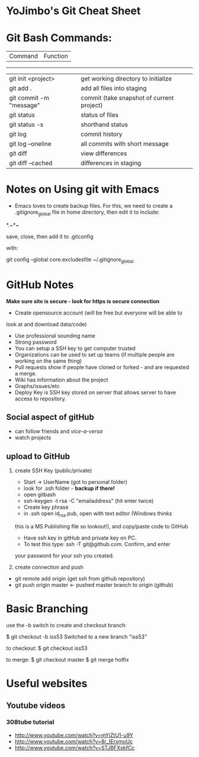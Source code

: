 * YoJimbo's Git Cheat Sheet

* Git Bash Commands:
|Command | Function|
------------------
|git init <project> |get working directory to initialize| 
|git add . |add all files into staging|
|git commit -m "message" |commit (take snapshot of current project)| 
|git status |status of files|
|git status -s | shorthand status
|git log |commit history|
|git log --oneline | all commits with short message|
|git diff |view differences|
|git diff --cached |differences in staging|


* Notes on Using git with Emacs

- Emacs loves to create backup files. For this, we need to create a
  .gitignore_global file in home directory, then edit it to include:
#+
# Ignore Emacs backups

*.~*~ 

#+

save, close, then add it to .gitconfig

  with:

git config --global core.excludesfile ~/.gitignore_global

 
* GitHub Notes
 *Make sure site is secure - look for https is secure connection* 
- Create opensource account (will be free but everyone will be able to
look at and download data/code)
- Use professional sounding name
- Strong password
- You can setup a SSH key to get computer trusted
- Organizations can be used to set up teams (if multiple people are
  working on the same thing)
- Pull requests show if people have cloned or forked - and are
  requested a merge.
- Wiki has information about the project
- Graphs/issues/etc
- Deploy Key is SSH key stored on server that allows server to have
  access to repository.
** Social aspect of gitHub 
- can follow friends and /vice-a-versa/
- watch projects

** upload to GitHub
1. create SSH Key (public/private)
   - Start -> UserName (got to personal folder)
   - look for .ssh folder - *backup if there!*
   - open gitbash
   - ssh-keygen -t rsa -C "emailaddress" (hit enter twice)
   - Create key phrase
   - in .ssh open id_rsa.pub, open with text editor (Windows thinks
   this is a MS Publishing file so lookout!),  and copy/paste code to GitHub
   - Have ssh key in gitHub and private key on PC.
   - To test this type: ssh -T git@github.com. Confirm, and enter
   your password for your ssh you created.

2. create connection and push

- git remote add origin (get ssh from github repository)
- git push origin master  <- pushed master branch to origin (github)


* Basic Branching
use the -b switch to create and checkout branch:

$ git checkout -b iss53
Switched to a new branch "iss53"

to checkout:
$ git checkout iss53

to merge:
$ git checkout master
$ git merge hotfix

* Useful websites

** Youtube videos
*** 308tube tutorial
- http://www.youtube.com/watch?v=mYjZtU1-u9Y
- http://www.youtube.com/watch?v=8r_IErxmoUc
- http://www.youtube.com/watch?v=STJBFXskfCc











